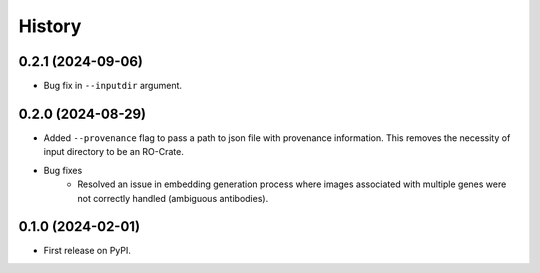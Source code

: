 =======
History
=======

0.2.1 (2024-09-06)
-------------------

* Bug fix in ``--inputdir`` argument.

0.2.0 (2024-08-29)
-------------------

* Added ``--provenance`` flag to pass a path to json file with provenance information. This removes the
  necessity of input directory to be an RO-Crate.

* Bug fixes
    * Resolved an issue in embedding generation process where images associated with multiple genes were not correctly
      handled (ambiguous antibodies).

0.1.0 (2024-02-01)
------------------

* First release on PyPI.
